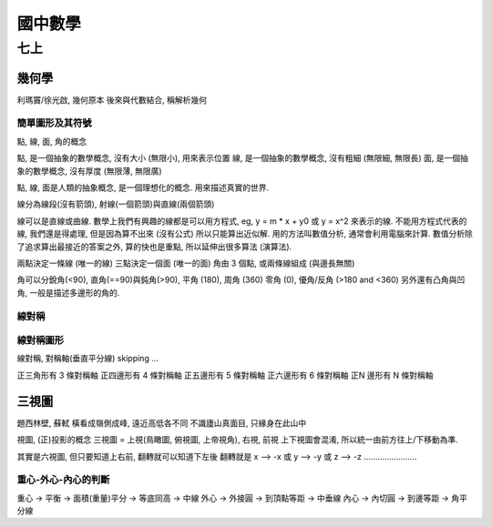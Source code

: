 ########
國中數學
########
****
七上
****

幾何學
======

利瑪竇/徐光啟, 幾何原本
後來與代數結合, 稱解析幾何

簡單圖形及其符號
----------------
點, 線, 面, 角的概念

點, 是一個抽象的數學概念, 沒有大小 (無限小), 用來表示位置
線, 是一個抽象的數學概念, 沒有粗細 (無限細, 無限長)
面, 是一個抽象的數學概念, 沒有厚度 (無限薄, 無限廣)

點, 線, 面是人類的抽象概念, 是一個理想化的概念. 用來描述真實的世界.

線分為線段(沒有箭頭), 射線(一個箭頭)與直線(兩個箭頭)

線可以是直線或曲線.  數學上我們有興趣的線都是可以用方程式, eg, y = m * x + y0
或 y = x^2 來表示的線.  不能用方程式代表的線, 我們還是得處理, 但是因為算不出來
(沒有公式) 所以只能算出近似解.  用的方法叫數值分析, 通常會利用電腦來計算.
數值分析除了追求算出最接近的答案之外, 算的快也是重點, 所以延伸出很多算法 (演算法).

兩點決定一條線 (唯一的線)
三點決定一個面 (唯一的面)
角由 3 個點, 或兩條線組成 (與邊長無關)

角可以分銳角(<90), 直角(==90)與鈍角(>90), 平角 (180), 周角 (360)
零角 (0), 優角/反角 (>180 and <360)
另外還有凸角與凹角, 一般是描述多邊形的角的.


線對稱
------

線對稱圖形
----------
線對稱, 對稱軸(垂直平分線)
skipping ...


正三角形有 3 條對稱軸
正四邊形有 4 條對稱軸
正五邊形有 5 條對稱軸
正六邊形有 6 條對稱軸
正N 邊形有  N 條對稱軸

三視圖
======

題西林壁, 蘇軾
橫看成嶺側成峰, 遠近高低各不同
不識廬山真面目, 只緣身在此山中

視圖, (正)投影的概念
三視圖 = 上視(鳥瞰圖, 俯視圖, 上帝視角), 右視, 前視
上下視圖會混淆, 所以統一由前方往上/下移動為準.

其實是六視圖, 但只要知道上右前, 翻轉就可以知道下左後
翻轉就是 x --> -x 或 y --> -y 或 z --> -z .......................

重心-外心-內心的判斷
--------------------

重心 -> 平衡 -> 面積(重量)平分 -> 等底同高 -> 中線
外心 -> 外接圓 -> 到頂點等距 -> 中垂線
內心 -> 內切圓 -> 到邊等距 -> 角平分線
